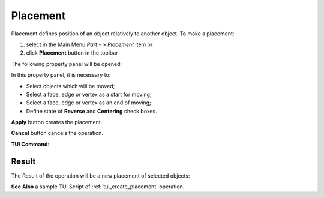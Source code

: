 .. |placement_btn.icon|    image:: images/placement_btn.png

Placement
=========

Placement defines position of an object relatively to another object. To make a placement:

#. select in the Main Menu *Part - > Placement* item  or
#. click |placement_btn.icon| **Placement** button in the toolbar

The following property panel will be opened:

.. image:: images/Placement.png
  :align: center

.. centered::
   **Placement operation**

In this property panel, it is necessary to:

-  Select objects which will be moved;

-  Select a face, edge or vertex as a start for moving;

-  Select a face, edge or vertex as an end of moving;

-  Define state of **Reverse** and **Centering** check boxes.


**Apply** button creates the placement.
  
**Cancel** button cancels the operation.

**TUI Command**:

.. py:function:: model.addPlacement(Part_doc, placeObjects, startShape, endShape, isReverse, isCentering)

    :param part: The current part object.
    :param list: A list of objects to move.
    :param object: A start shape.
    :param object: A end shape.
    :param bool: Is reverse flag.
    :param bool: Is centering flag.
    :return: Created object.

Result
""""""

The Result of the operation will be a new placement of selected objects:

.. image:: images/CreatedPlacement.png
	   :align: center

.. centered::
   **Placement created**

**See Also** a sample TUI Script of :ref:`tui_create_placement` operation.
